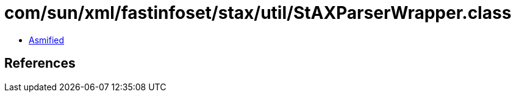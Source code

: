 = com/sun/xml/fastinfoset/stax/util/StAXParserWrapper.class

 - link:StAXParserWrapper-asmified.java[Asmified]

== References

